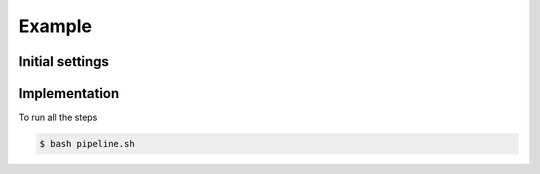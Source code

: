 Example
=======

Initial settings
****************



Implementation
**************

To run all the steps 

.. code-block:: shell-session

    $ bash pipeline.sh

